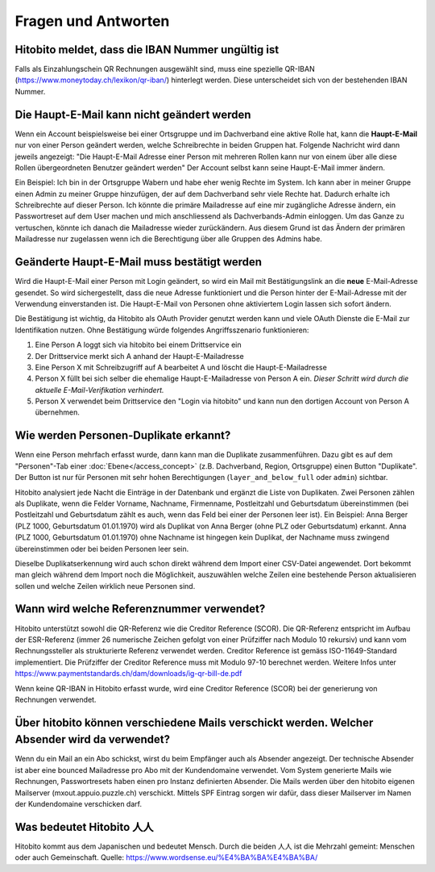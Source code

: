 Fragen und Antworten
====================

Hitobito meldet, dass die IBAN Nummer ungültig ist
--------------------------------------------------

Falls als Einzahlungschein QR Rechnungen ausgewählt sind, muss eine spezielle QR-IBAN (https://www.moneytoday.ch/lexikon/qr-iban/) hinterlegt werden. Diese unterscheidet sich von der bestehenden IBAN Nummer.

Die Haupt-E-Mail kann nicht geändert werden
-------------------------------------------

Wenn ein Account beispielsweise bei einer Ortsgruppe und im Dachverband eine aktive Rolle hat, kann die **Haupt-E-Mail** nur von einer Person geändert werden, welche Schreibrechte in beiden Gruppen hat. Folgende Nachricht wird dann jeweils angezeigt: "Die Haupt-E-Mail Adresse einer Person mit mehreren Rollen kann nur von einem über alle diese Rollen übergeordneten Benutzer geändert werden"
Der Account selbst kann seine Haupt-E-Mail immer ändern.

Ein Beispiel: Ich bin in der Ortsgruppe Wabern und habe eher wenig Rechte im System. Ich kann aber in meiner Gruppe einen Admin zu meiner Gruppe hinzufügen, der auf dem Dachverband sehr viele Rechte hat. Dadurch erhalte ich Schreibrechte auf dieser Person. Ich könnte die primäre Mailadresse auf eine mir zugängliche Adresse ändern, ein Passwortreset auf dem User machen und mich anschliessend als Dachverbands-Admin einloggen. Um das Ganze zu vertuschen, könnte ich danach die Mailadresse wieder zurückändern. Aus diesem Grund ist das Ändern der primären Mailadresse nur zugelassen wenn ich die Berechtigung über alle Gruppen des Admins habe.


Geänderte Haupt-E-Mail muss bestätigt werden
--------------------------------------------

Wird die Haupt-E-Mail einer Person mit Login geändert, so wird ein Mail mit Bestätigungslink an die **neue** E-Mail-Adresse gesendet. So wird sichergestellt, dass die neue Adresse funktioniert und die Person hinter der E-Mail-Adresse mit der Verwendung einverstanden ist. Die Haupt-E-Mail von Personen ohne aktiviertem Login lassen sich sofort ändern.

Die Bestätigung ist wichtig, da Hitobito als OAuth Provider genutzt werden kann und viele OAuth Dienste die E-Mail zur Identifikation nutzen. Ohne Bestätigung würde folgendes Angriffsszenario funktionieren:

1. Eine Person A loggt sich via hitobito bei einem Drittservice ein
2. Der Drittservice merkt sich A anhand der Haupt-E-Mailadresse
3. Eine Person X mit Schreibzugriff auf A bearbeitet A und löscht die Haupt-E-Mailadresse
4. Person X füllt bei sich selber die ehemalige Haupt-E-Mailadresse von Person A ein. *Dieser Schritt wird durch die aktuelle E-Mail-Verifikation verhindert.*
5. Person X verwendet beim Drittservice den "Login via hitobito" und kann nun den dortigen Account von Person A übernehmen.

Wie werden Personen-Duplikate erkannt?
--------------------------------------

Wenn eine Person mehrfach erfasst wurde, dann kann man die Duplikate zusammenführen. Dazu gibt es auf dem "Personen"-Tab einer :doc:`Ebene</access_concept>` (z.B. Dachverband, Region, Ortsgruppe) einen Button "Duplikate". Der Button ist nur für Personen mit sehr hohen Berechtigungen (``layer_and_below_full`` oder ``admin``) sichtbar.

Hitobito analysiert jede Nacht die Einträge in der Datenbank und ergänzt die Liste von Duplikaten. Zwei Personen zählen als Duplikate, wenn die Felder Vorname, Nachname, Firmenname, Postleitzahl und Geburtsdatum übereinstimmen (bei Postleitzahl und Geburtsdatum zählt es auch, wenn das Feld bei einer der Personen leer ist). Ein Beispiel: Anna Berger (PLZ 1000, Geburtsdatum 01.01.1970) wird als Duplikat von Anna Berger (ohne PLZ oder Geburtsdatum) erkannt. Anna (PLZ 1000, Geburtsdatum 01.01.1970) ohne Nachname ist hingegen kein Duplikat, der Nachname muss zwingend übereinstimmen oder bei beiden Personen leer sein.

Dieselbe Duplikatserkennung wird auch schon direkt während dem Import einer CSV-Datei angewendet. Dort bekommt man gleich während dem Import noch die Möglichkeit, auszuwählen welche Zeilen eine bestehende Person aktualisieren sollen und welche Zeilen wirklich neue Personen sind.


Wann wird welche Referenznummer verwendet?
------------------------------------------

Hitobito unterstützt sowohl die QR-Referenz wie die Creditor Reference (SCOR). Die QR-Referenz entspricht im Aufbau der ESR-Referenz (immer 26 numerische Zeichen gefolgt von einer Prüfziffer nach Modulo 10 rekursiv) und kann vom Rechnungssteller als strukturierte Referenz verwendet werden. 
Creditor Reference ist gemäss ISO-11649-Standard implementiert. Die Prüfziffer der Creditor Reference muss mit Modulo 97-10 berechnet werden. Weitere Infos unter 
https://www.paymentstandards.ch/dam/downloads/ig-qr-bill-de.pdf 

Wenn keine QR-IBAN in Hitobito erfasst wurde, wird eine Creditor Reference (SCOR) bei der generierung von Rechnungen verwendet.


Über hitobito können verschiedene Mails verschickt werden. Welcher Absender wird da verwendet?
------------------------------------------

Wenn du ein Mail an ein Abo schickst, wirst du beim Empfänger auch als Absender angezeigt. Der technische Absender ist aber eine bounced Mailadresse pro Abo mit der Kundendomaine verwendet. Vom System generierte Mails wie Rechnungen, Passwortresets haben einen pro Instanz definierten Absender. Die Mails werden über den hitobito eigenen Mailserver (mxout.appuio.puzzle.ch) verschickt. Mittels SPF Eintrag sorgen wir dafür, dass dieser Mailserver im Namen der Kundendomaine verschicken darf.

Was bedeutet Hitobito 人人
--------------------------

Hitobito kommt aus dem Japanischen und bedeutet Mensch. Durch die beiden 人人 ist die Mehrzahl gemeint: Menschen oder auch Gemeinschaft. Quelle: https://www.wordsense.eu/%E4%BA%BA%E4%BA%BA/
